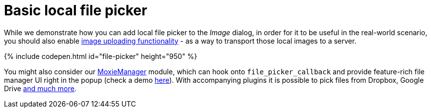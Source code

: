 = Basic local file picker
:description: This example shows how to add a local file picker to the Image dialog.
:keywords: example demo image local-file-picker file_picker_callback
:title_nav: Basic local file picker

While we demonstrate how you can add local file picker to the _Image_ dialog, in order for it to be useful in the real-world scenario, you should also enable link:{baseurl}/general-configuration-guide/upload-images[image uploading functionality] - as a way to transport those local images to a server.

{% include codepen.html id="file-picker" height="950" %}

You might also consider our link:{baseurl}/plugins/moxiemanager/[MoxieManager] module, which can hook onto `file_picker_callback` and provide feature-rich file manager UI right in the popup (check a demo http://www.moxiemanager.com/demos/tinymce.php[here]). With accompanying plugins it is possible to pick files from Dropbox, Google Drive http://www.moxiemanager.com/documentation/index.php/Plugins[and much more].
